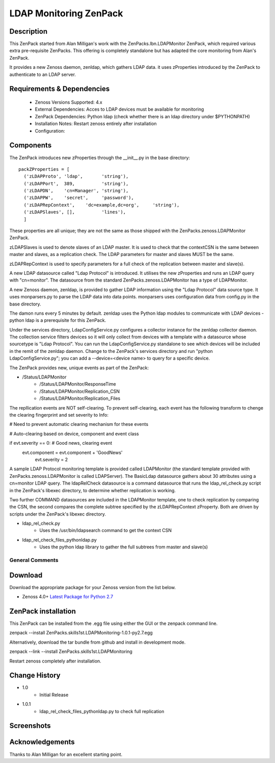 =======================
LDAP Monitoring ZenPack 
=======================

Description
===========

This ZenPack started from Alan Milligan's work with the 
ZenPacks.lbn.LDAPMonitor ZenPack, which required various extra pre-requisite
ZenPacks.  This offering is completely standalone but has adapted the core
monitoring from Alan's ZenPack.

It provides a new Zenoss daemon, zenldap, which gathers LDAP data.
it uses zProperties introduced by the ZenPack to authenticate to an LDAP server.

Requirements & Dependencies
===========================

    * Zenoss Versions Supported: 4.x
    * External Dependencies: Acces to LDAP devices must be available for monitoring
    * ZenPack Dependencies: Python ldap
      (check whether there is an ldap directory under $PYTHONPATH)
    * Installation Notes: Restart zenoss entirely after installation
    * Configuration:

Components
==========

The ZenPack introduces new zProperties through the __init__.py in the base directory::

      packZProperties = [
        ('zLDAPProto', 'ldap',       'string'),
        ('zLDAPPort',  389,          'string'),
        ('zLDAPDN',    'cn=Manager', 'string'),
        ('zLDAPPW',    'secret',     'password'),
        ('zLDAPRepContext',    'dc=example,dc=org',     'string'),
        ('zLDAPSlaves', [],          'lines'),
        ]

These properties are all unique; they are not the same as those shipped with the
ZenPacks.zenoss.LDAPMonitor ZenPack.

zLDAPSlaves is used to denote slaves of an LDAP master.  It is used to check that
the contextCSN is the same between master and slaves, as a replication check.  The 
LDAP parameters for master and slaves MUST be the same.

zLDAPRepContext is used to specify parameters for a full check of the replication
between master and slave(s).

A new LDAP datasource called "Ldap Protocol" is introduced.  It utilises the new
zProperties and runs an LDAP query with "cn=monitor".  The datasource from the standard
ZenPacks.zenoss.LDAPMonitor has a type of LDAPMonitor.

A new Zenoss daemon, zenldap, is provided to gather LDAP information using the
"Ldap Protocol" data source type.  It uses monparsers.py to parse the LDAP data into
data points.  monparsers uses configuration data from config.py in the base directory. 

The damon runs every 5 minutes by default.
zenldap uses the Python ldap modules to communicate with LDAP devices - python ldap
is a prerequisite for this ZenPack.

Under the services directory, LdapConfigService.py  configures a collector instance for
the zenldap collector daemon. The collection service filters devices so it will only
collect from devices with a template with a datasource whose sourcetype is "Ldap Protocol".
You can run the LdapConfigService.py standalone to see which devices will be included in
the remit of the zenldap daemon. Change to the ZenPack's services directory and run
"python LdapConfigService.py"; you can add a --device=<device name> to query for a specific
device.

The ZenPack provides new, unique events as part of the ZenPack:

* /Status/LDAPMonitor
   * /Status/LDAPMonitor/ResponseTime
   * /Status/LDAPMonitor/Replication_CSN
   * /Status/LDAPMonitor/Replication_Files

The repllication events are NOT self-clearing.  To prevent self-clearing, each event
has the following transform to chenge the clearing fingerprint and set severity to Info:


# Need to prevent automatic clearing mechanism for these events

# Auto-clearing based on device, component and event class

if evt.severity == 0:                      # Good news, clearing event
  evt.component = evt.component + 'GoodNews'
    evt.severity = 2



A sample LDAP Protocol monitoring template is provided called 
LDAPMonitor (the standard template provided with ZenPacks.zenoss.LDAPMonitor is
called LDAPServer). The BasicLdap datasource gathers about 30 attributes using
a cn=monitor LDAP query.  The ldapRelCheck datasource is a command datasource that
runs the ldap_rel_check.py script in the ZenPack's libexec directory, to
determine whether replication is working.

Two further COMMAND datasources are included in the LDAPMonitor template, one to
check replication by comparing the CSN, the second compares the complete subtree
specified by the zLDAPRepContext zProperty.  Both are driven by scripts under the
ZenPack's libexec directory.

* ldap_rel_check.py
   * Uses the /usr/bin/ldapsearch command to get the context CSN
* ldap_rel_check_files_pythonldap.py
   * Uses the python ldap library to gather the full subtrees from master and slave(s)


General Comments
----------------

Download
========
Download the appropriate package for your Zenoss version from the list
below.

* Zenoss 4.0+ `Latest Package for Python 2.7`_

ZenPack installation
======================

This ZenPack can be installed from the .egg file using either the GUI or the
zenpack command line. 

zenpack --install ZenPacks.skills1st.LDAPMonitoring-1.0.1-py2.7.egg

Alternatively, download the tar bundle from github and
install in development mode.

zenpack --link --install ZenPacks.skills1st.LDAPMonitoring

Restart zenoss completely after installation.



Change History
==============
* 1.0
   * Initial Release
* 1.0.1
   * ldap_rel_check_files_pythonldap.py to check full replication

Screenshots
===========

.. External References Below. Nothing Below This Line Should Be Rendered

.. _Latest Package for Python 2.7: https://github.com/jcurry/ZenPacks.skills1st.LDAPMonitoring/blob/master/dist/ZenPacks.skills1st.LDAPMonitoring-1.0.1-py2.7.egg?raw=true



Acknowledgements
================
Thanks to Alan Milligan for an excellent starting point.

